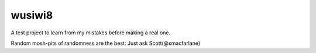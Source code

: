 wusiwi8
=======

A test project to learn from my mistakes before making a real one.

Random mosh-pits of randomness are the best:  Just ask Scott(@smacfarlane)
